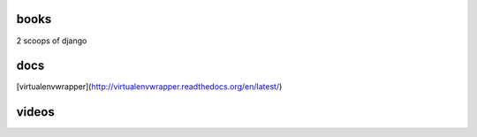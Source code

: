 books
-----
2 scoops of django

docs
----
[virtualenvwrapper](http://virtualenvwrapper.readthedocs.org/en/latest/)

videos
------
